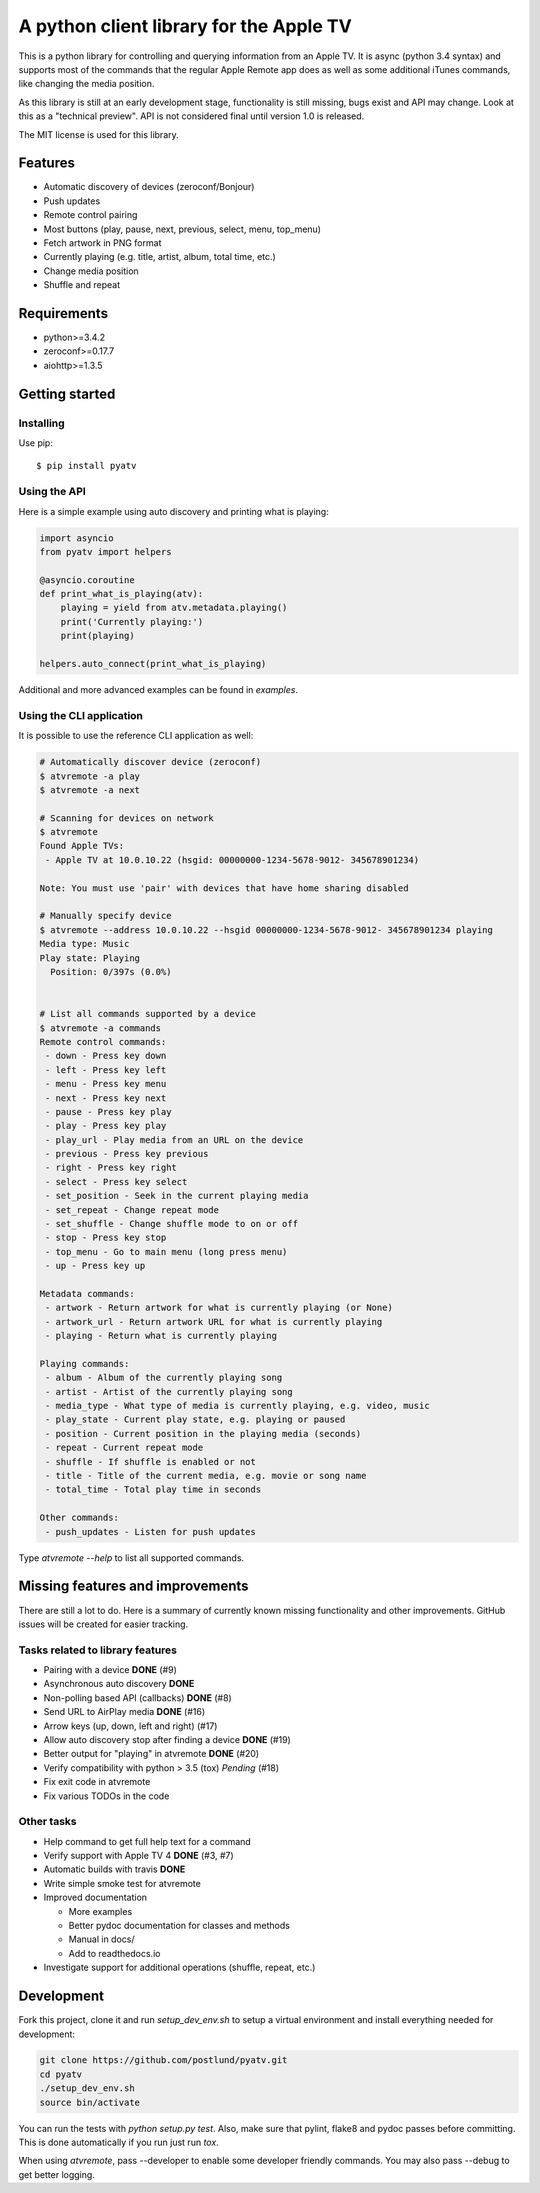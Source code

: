 A python client library for the Apple TV
========================================
|Build Status| |Coverage Status| |PyPi Package| |Quantifiedcode|

This is a python library for controlling and querying information from an Apple TV. It is async
(python 3.4 syntax) and supports most of the commands that the regular Apple Remote app does as
well as some additional iTunes commands, like changing the media position.

As this library is still at an early development stage, functionality is still missing, bugs
exist and API may change. Look at this as a "technical preview". API is not considered final
until version 1.0 is released.

The MIT license is used for this library.

Features
--------

- Automatic discovery of devices (zeroconf/Bonjour)
- Push updates
- Remote control pairing
- Most buttons (play, pause, next, previous, select, menu, top_menu)
- Fetch artwork in PNG format
- Currently playing (e.g. title, artist, album, total time, etc.)
- Change media position
- Shuffle and repeat

Requirements
------------

- python>=3.4.2
- zeroconf>=0.17.7
- aiohttp>=1.3.5

Getting started
---------------

Installing
^^^^^^^^^^

Use pip::

    $ pip install pyatv

Using the API
^^^^^^^^^^^^^

Here is a simple example using auto discovery and printing what is playing:

.. code:: python

    import asyncio
    from pyatv import helpers

    @asyncio.coroutine
    def print_what_is_playing(atv):
        playing = yield from atv.metadata.playing()
        print('Currently playing:')
        print(playing)

    helpers.auto_connect(print_what_is_playing)


Additional and more advanced examples can be found in `examples`.

Using the CLI application
^^^^^^^^^^^^^^^^^^^^^^^^^

It is possible to use the reference CLI application as well:

.. code:: bash

    # Automatically discover device (zeroconf)
    $ atvremote -a play
    $ atvremote -a next

    # Scanning for devices on network
    $ atvremote
    Found Apple TVs:
     - Apple TV at 10.0.10.22 (hsgid: 00000000-1234-5678-9012- 345678901234)

    Note: You must use 'pair' with devices that have home sharing disabled

    # Manually specify device
    $ atvremote --address 10.0.10.22 --hsgid 00000000-1234-5678-9012- 345678901234 playing
    Media type: Music
    Play state: Playing
      Position: 0/397s (0.0%)


    # List all commands supported by a device
    $ atvremote -a commands
    Remote control commands:
     - down - Press key down
     - left - Press key left
     - menu - Press key menu
     - next - Press key next
     - pause - Press key play
     - play - Press key play
     - play_url - Play media from an URL on the device
     - previous - Press key previous
     - right - Press key right
     - select - Press key select
     - set_position - Seek in the current playing media
     - set_repeat - Change repeat mode
     - set_shuffle - Change shuffle mode to on or off
     - stop - Press key stop
     - top_menu - Go to main menu (long press menu)
     - up - Press key up

    Metadata commands:
     - artwork - Return artwork for what is currently playing (or None)
     - artwork_url - Return artwork URL for what is currently playing
     - playing - Return what is currently playing

    Playing commands:
     - album - Album of the currently playing song
     - artist - Artist of the currently playing song
     - media_type - What type of media is currently playing, e.g. video, music
     - play_state - Current play state, e.g. playing or paused
     - position - Current position in the playing media (seconds)
     - repeat - Current repeat mode
     - shuffle - If shuffle is enabled or not
     - title - Title of the current media, e.g. movie or song name
     - total_time - Total play time in seconds

    Other commands:
     - push_updates - Listen for push updates

Type `atvremote --help` to list all supported commands.

Missing features and improvements
---------------------------------

There are still a lot to do. Here is a summary of currently known missing
functionality and other improvements. GitHub issues will be created for easier
tracking.

Tasks related to library features
^^^^^^^^^^^^^^^^^^^^^^^^^^^^^^^^^^

- Pairing with a device **DONE** (#9)
- Asynchronous auto discovery **DONE**
- Non-polling based API (callbacks) **DONE** (#8)
- Send URL to AirPlay media **DONE** (#16)
- Arrow keys (up, down, left and right) (#17)
- Allow auto discovery stop after finding a device **DONE** (#19)
- Better output for "playing" in atvremote **DONE** (#20)
- Verify compatibility with python > 3.5 (tox) *Pending* (#18)
- Fix exit code in atvremote
- Fix various TODOs in the code

Other tasks
^^^^^^^^^^^^

- Help command to get full help text for a command
- Verify support with Apple TV 4 **DONE** (#3, #7)
- Automatic builds with travis **DONE**
- Write simple smoke test for atvremote
- Improved documentation

  - More examples
  - Better pydoc documentation for classes and methods
  - Manual in docs/
  - Add to readthedocs.io

- Investigate support for additional operations (shuffle, repeat, etc.)

Development
-----------

Fork this project, clone it and run `setup_dev_env.sh` to setup a virtual
environment and install everything needed for development:

.. code:: bash

    git clone https://github.com/postlund/pyatv.git
    cd pyatv
    ./setup_dev_env.sh
    source bin/activate

You can run the tests with `python setup.py test`. Also, make sure that
pylint, flake8 and pydoc passes before committing. This is done automatically
if you run just run `tox`.

When using `atvremote`, pass --developer to enable some developer friendly
commands. You may also pass --debug to get better logging.

.. |Build Status| image:: https://travis-ci.org/postlund/pyatv.svg?branch=master
   :target: https://travis-ci.org/postlund/pyatv
.. |Coverage Status| image:: https://img.shields.io/coveralls/postlund/pyatv.svg
   :target: https://coveralls.io/r/postlund/pyatv?branch=master
.. |PyPi Package| image:: https://badge.fury.io/py/pyatv.svg
   :target: https://badge.fury.io/py/pyatv
.. |Quantifiedcode| image:: https://www.quantifiedcode.com/api/v1/project/bcacf534875647af8005bb089f329918/badge.svg
   :target: https://www.quantifiedcode.com/app/project/bcacf534875647af8005bb089f329918
